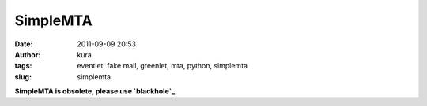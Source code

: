 SimpleMTA
#########
:date: 2011-09-09 20:53
:author: kura
:tags: eventlet, fake mail, greenlet, mta, python, simplemta
:slug: simplemta

**SimpleMTA is obsolete, please use `blackhole`_.**

.. _blackhole: http://blackhole.io